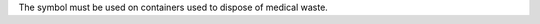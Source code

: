 The |biohazard| symbol must be used on containers used to
dispose of medical waste.

.. |biohazard| image:: biohazard.png
   :align: middle
   :width: 12
